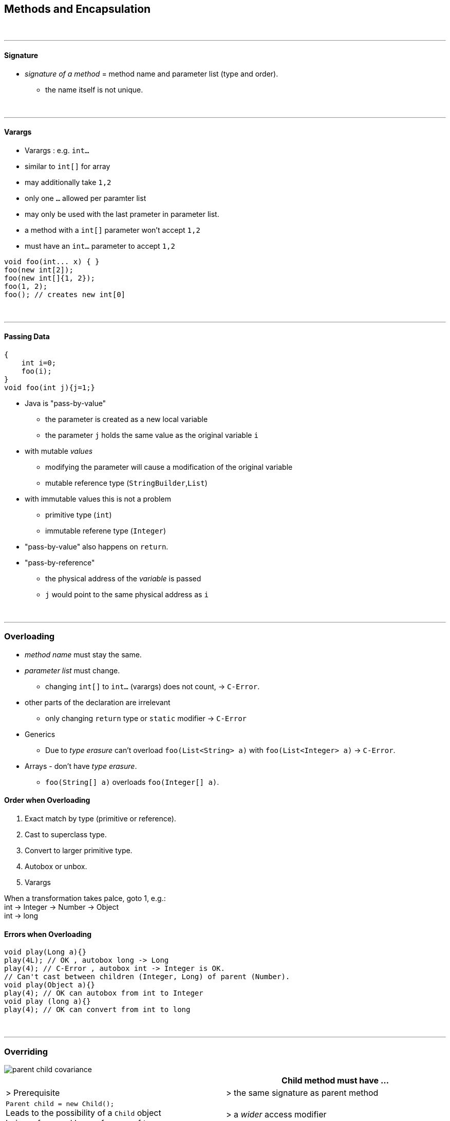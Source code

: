 == Methods and Encapsulation
{empty} +

'''

==== Signature
* _signature of a method_ = method name and parameter list (type and order).
** the name itself is not unique.

{empty} +

'''

==== Varargs
* Varargs : e.g. `int...`
* similar to `int[]` for array
* may additionally take `1,2`
* only one `...` allowed per paramter list
* may only be used with the last prameter in parameter list.
* a method with a `int[]` parameter won't accept `1,2`
* must have an `int...` parameter to accept `1,2`

[source,java]
void foo(int... x) { }
foo(new int[2]);
foo(new int[]{1, 2});
foo(1, 2);
foo(); // creates new int[0]


{empty} +

'''

==== Passing Data
[source,java]
{
    int i=0;
    foo(i);
}
void foo(int j){j=1;}

* Java is "pass-by-value"
** the parameter is created as a new local variable
** the parameter `j` holds the  same value as the original variable `i`
* with mutable _values_
** modifying the parameter will cause a modification of the original variable
** mutable reference type (`StringBuilder`,`List`)
* with immutable values this is not a problem
** primitive type (`int`)
** immutable referene type (`Integer`)
* "pass-by-value" also happens on `return`.
* "pass-by-reference"
** the physical address of the __variable__ is passed
** `j` would point to the same physical address as `i`

{empty} +

'''

=== Overloading
* _method name_ must stay the same.
* _parameter list_ must change.
** changing `int[]` to `int...` (varargs) does not count, -> `C-Error`.
* other parts of the declaration are irrelevant
** only changing `return` type or `static` modifier -> `C-Error`
* Generics
** Due to _type erasure_ can't overload `foo(List<String> a)` with `foo(List<Integer> a)` -> `C-Error`.
* Arrays  - don't have _type erasure_.
** `foo(String[] a)` overloads `foo(Integer[] a)`.

==== Order when Overloading
. Exact match by type (primitive or reference).
. Cast to superclass type.
. Convert to larger primitive type.
. Autobox or unbox.
. Varargs

When a transformation takes palce, goto 1, e.g.: +
int -> Integer -> Number -> Object +
int -> long

==== Errors when Overloading
[source,java]
void play(Long a){}
play(4L); // OK , autobox long -> Long
play(4); // C-Error , autobox int -> Integer is OK.
// Can't cast between children (Integer, Long) of parent (Number).
void play(Object a){}
play(4); // OK can autobox from int to Integer
void play (long a){}
play(4); // OK can convert from int to long

{empty} +

'''

=== Overriding

image::parent-child-covariance.png[]

[options=header]
|===
| | Child method must have ...
| > Prerequisite |
> the same signature as parent method
| `Parent child = new Child();` +
Leads to the possibility of a `Child` object +
being referenced by a reference of type `Parent`. +
To avoid  errors, the following checks are made at compilation.  |
>  a _wider_ access modifier +
>  a _covariant_ return type +
>  _covariant_ exceptions
|===


===== Covariance
* Same class or subclass.
* `void` is only covariant with `void`

{empty} +

===== Static & Instance
* `static` methods can't be overridden with `instance` methods and vice versa.
** If _signature_ _differs_ `static` and `instance` methods wit same _name_ may coexist.
*** However this blocks one overload each.
* `static` methods are hidden, not overridden.

{empty} +


==== Overriding with Generics
* Type erasure : `List<T>` will be converted to `List<Object>` during compilation.
** thus can't overload `foo(List<Integer>)` with `foo(List<String>)`
* thus overriding `foo(List<Integer>)` with `foo(List<String>)` would be seen as an illegal overload
* instead it's ok to override `foo(List<Integer>)` with `foo(List<Integer>)`
* `Parent.foo(List<Integer>)` with `Child.foo(ArrayList<Integer>)` will cause an OK overload.
* for 816
** wildcard for generics is `<?>`
*** `<? super String>` and `<? extends String>` is ok too
* generic return types
** generic must be exactly same
** return type of overriding method may be coviant
***  Parent `List<String> foo()` Child `ArrayList<String> foo()`
* final methods
** can't be overridden or hidden
** still could be redeclared (if private in parent)
* special
** Parent : `pubic int i=0;`
** Child : `private int i=3;`
** 3 reference paths : new Parent(), new Child(), Parent childAsParent = new Child())
** we are executing main from child
** parent.i == 0
** child.i ==3 // thus hiding works
** childAsParent == 0 // hiding still works // just __beware__ accessing private from outside of class
